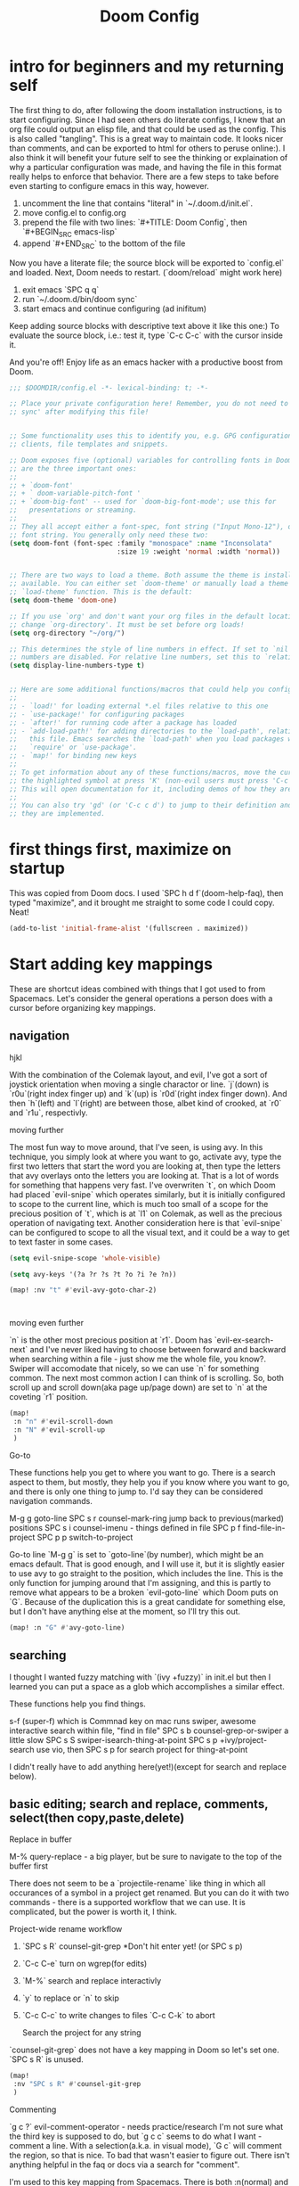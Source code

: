 #+TITLE: Doom Config


* intro for beginners and my returning self

The first thing to do, after following the doom installation instructions, is to
start configuring. Since I had seen others do literate configs, I knew that an
org file could output an elisp file, and that could be used as the config. This
is also called "tangling". This is a great way to maintain code. It looks nicer
than comments, and can be exported to html for others to peruse online:). I also
think it will benefit your future self to see the thinking or explaination of
why a particular configuration was made, and having the file in this format
really helps to enforce that behavior. There are a few steps to take before even
starting to configure emacs in this way, however.

1. uncomment the line that contains "literal" in `~/.doom.d/init.el`.
2. move config.el to config.org
3. prepend the file with two lines: `#+TITLE: Doom Config`, then `#+BEGIN_SRC emacs-lisp`
4. append `#+END_SRC` to the bottom of the file

Now you have a literate file; the source block will be exported to `config.el`
and loaded. Next, Doom needs to restart. (`doom/reload` might work here)

1. exit emacs `SPC q q`
2. run `~/.doom.d/bin/doom sync`
3. start emacs and continue configuring (ad inifitum)

Keep adding source blocks with descriptive text above it like this one:) To
evaluate the source block, i.e.: test it, type `C-c C-c` with the cursor inside
it.

And you're off! Enjoy life as an emacs hacker with a productive boost
from Doom.


#+BEGIN_SRC emacs-lisp
;;; $DOOMDIR/config.el -*- lexical-binding: t; -*-

;; Place your private configuration here! Remember, you do not need to run 'doom
;; sync' after modifying this file!


;; Some functionality uses this to identify you, e.g. GPG configuration, email
;; clients, file templates and snippets.

;; Doom exposes five (optional) variables for controlling fonts in Doom. Here
;; are the three important ones:
;;
;; + `doom-font'
;; + ` doom-variable-pitch-font '
;; + `doom-big-font' -- used for `doom-big-font-mode'; use this for
;;   presentations or streaming.
;;
;; They all accept either a font-spec, font string ("Input Mono-12"), or xlfd
;; font string. You generally only need these two:
(setq doom-font (font-spec :family "monospace" :name "Inconsolata"
                           :size 19 :weight 'normal :width 'normal))


;; There are two ways to load a theme. Both assume the theme is installed and
;; available. You can either set `doom-theme' or manually load a theme with the
;; `load-theme' function. This is the default:
(setq doom-theme 'doom-one)

;; If you use `org' and don't want your org files in the default location below,
;; change `org-directory'. It must be set before org loads!
(setq org-directory "~/org/")

;; This determines the style of line numbers in effect. If set to `nil', line
;; numbers are disabled. For relative line numbers, set this to `relative'.
(setq display-line-numbers-type t)


;; Here are some additional functions/macros that could help you configure Doom:
;;
;; - `load!' for loading external *.el files relative to this one
;; - `use-package!' for configuring packages
;; - `after!' for running code after a package has loaded
;; - `add-load-path!' for adding directories to the `load-path', relative to
;;   this file. Emacs searches the `load-path' when you load packages with
;;   `require' or `use-package'.
;; - `map!' for binding new keys
;;
;; To get information about any of these functions/macros, move the cursor over
;; the highlighted symbol at press 'K' (non-evil users must press 'C-c c k').
;; This will open documentation for it, including demos of how they are used.
;;
;; You can also try 'gd' (or 'C-c c d') to jump to their definition and see how
;; they are implemented.
#+END_SRC

* first things first, maximize on startup
This was copied from Doom docs. I used `SPC h d f`(doom-help-faq), then typed
"maximize", and it brought me straight to some code I could copy. Neat!
#+BEGIN_SRC emacs-lisp
(add-to-list 'initial-frame-alist '(fullscreen . maximized))
#+END_SRC

* Start adding key mappings
These are shortcut ideas combined with things that I got used to from Spacemacs.
Let's consider the general operations a person does with a cursor before
organizing key mappings.

** navigation

  hjkl

  With the combination of the Colemak layout, and evil, I've got a sort of
  joystick orientation when moving a single charactor or line. `j`(down) is
  `r0u`(right index finger up) and `k`(up) is `r0d`(right index finger down).
  And then `h`(left) and `l`(right) are between those, albet kind of crooked, at
  `r0` and `r1u`, respectivly.

  moving further

  The most fun way to move around, that I've seen, is using avy. In this
  technique, you simply look at where you want to go, activate avy, type the
  first two letters that start the word you are looking at, then type the
  letters that avy overlays onto the letters you are looking at. That is a lot
  of words for something that happens very fast. I've overwriten `t`, on which
  Doom had placed `evil-snipe` which operates similarly, but it is initially
  configured to scope to the current line, which is much too small of a scope
  for the precious position of `t`, which is at `l1` on Colemak, as well as the
  precious operation of navigating text. Another consideration here is that
  `evil-snipe` can be configured to scope to all the visual text, and it could
  be a way to get to text faster in some cases.

 #+BEGIN_SRC emacs-lisp
(setq evil-snipe-scope 'whole-visible)

(setq avy-keys '(?a ?r ?s ?t ?o ?i ?e ?n))

(map! :nv "t" #'evil-avy-goto-char-2)



#+END_SRC

moving even further

`n` is the other most precious position at `r1`. Doom has `evil-ex-search-next`
and I've never liked having to choose between forward and backward when searching
within a file - just show me the whole file, you know?. Swiper will accomodate
that nicely, so we can use `n` for something common. The next most common action
I can think of is scrolling. So, both scroll up and scroll down(aka page up/page
down) are set to `n` at the coveting `r1` position.
#+BEGIN_SRC emacs-lisp
(map!
 :n "n" #'evil-scroll-down
 :n "N" #'evil-scroll-up
 )
#+END_SRC

Go-to

These functions help you get to where you want to go. There is a search aspect
to them, but mostly, they help you if you know where you want to go, and there
is only one thing to jump to. I'd say they can be considered navigation commands.

M-g g goto-line
SPC s r counsel-mark-ring jump back to previous(marked) positions
SPC s i counsel-imenu - things defined in file
SPC p f find-file-in-project
SPC p p switch-to-project

Go-to line `M-g g` is set to `goto-line`(by number), which might be an emacs
default. That is good enough, and I will use it, but it is slightly easier to
use avy to go straight to the position, which includes the line. This is the
only function for jumping around that I'm assigning, and this is partly to remove what appears
to be a broken `evil-goto-line` which Doom puts on `G`. Because of the duplication this is a great candidate for something else, but I don't have anything else at the moment, so I'll try this out.

#+BEGIN_SRC emacs-lisp
(map! :n "G" #'avy-goto-line)
#+END_SRC


** searching
 I thought I wanted fuzzy matching with `(ivy +fuzzy)` in init.el but
then I learned you can put a space as a glob which accomplishes a similar
effect.

These functions help you find things.

s-f (super-f) which is Commnad key on mac runs swiper, awesome interactive search within file, "find in file"
SPC s b counsel-grep-or-swiper a little slow
SPC s S swiper-isearch-thing-at-point
SPC s p +ivy/project-search
use vio, then SPC s p for search project for thing-at-point

I didn't really have to add anything here(yet!)(except for search and replace below).


** basic editing; search and replace, comments, select(then copy,paste,delete)

Replace in buffer

M-% query-replace - a big player, but be sure to navigate to the top of the buffer first

There does not seem to be a `projectile-rename` like thing in which all
occurances of a symbol in a project get renamed. But you can do it with two
commands - there is a supported workflow that we can use. It is complicated, but
the power is worth it, I think.

Project-wide rename workflow

1. `SPC s R` counsel-git-grep *Don't hit enter yet! (or SPC s p)
2. `C-c C-e` turn on wgrep(for edits)
3. `M-%` search and replace interactivly
4. `y` to replace or `n` to skip
5. `C-c C-c` to write changes to files `C-c C-k` to abort

 Search the project for any string

`counsel-git-grep` does not have a key mapping in Doom so let's set one.
`SPC s R` is unused.

#+BEGIN_SRC emacs-lisp
(map!
 :nv "SPC s R" #'counsel-git-grep
 )
#+END_SRC

Commenting

`g c ?` evil-comment-operator - needs practice/research I'm not sure what the
third key is supposed to do, but `g c c` seems to do what I want - comment a
line. With a selection(a.k.a. in visual mode), `G c` will comment the region, so
that is nice. To bad that wasn't easier to figure out. There isn't anything helpful in the faq or docs via a search for "comment".

I'm used to this key mapping from Spacemacs. There is both :n(normal) and
:v(visual) so a selected region can be commented. Even though this is redundant,
I'll keep it, maybe it will help with the transition.
#+BEGIN_SRC emacs-lisp
(map!
 :nv "SPC c l" #'evilnc-comment-or-uncomment-lines
 )

#+END_SRC

*** select with evil's text-objects
I've been wanting this and didn't know that it's been there all along.
I found this in Doom's FAQ:
#+BEGIN_QUOTE
  There's a text object for every "step" of expansion that expand-region
  provides (and more). To select the word at point = =viw=, symbol at point =
  =vio=, line at point = =V=, the block at point (by indentation) = =vii=, the
  block at point (by braces) = =vib=, sentence at point = =vis=, paragraph =
  =vip=, and so on.
- Selection expansion can be emulated by using text objects consecutively: =viw=
  to select a word, followed by =io= to expand to a symbol, then =ib= expands to
  the surrounding brackets/parentheses, etc. There is no reverse of this
  however; you'd have to restart visual state.
#+END_QUOTE



** a partial index of key mappings
It would be cool if this was complete, but it is not. It is just a lot of work.
I mostly did this as a review excersize to familiarize myself with Doom's
default keymapping.

;; a evil-append used sometimes, but less than i ;; r evil-replace not used much
;; s evil-snipe-s not used much, practicing

;;  d evil-delete used often

;; o evil-open-below used often
;; i evil-insert used often
;; e evil-forward-word-end used often
;; n evil-scroll-up/down
;; b evil-backward-word-begin used often
;; v evil-visual used often (repeat to expand)
;; c evil-change not used often; a,del instead
;; x evil-delete used sometimes
;; z prefix for a bunch of stuff

;; m evil-set-marker not used, but probably should try it out
;; , evil-snipe-revers-repeat depends on use of evil-snipe
;; . evil-repeat not used, don't want to repeat much
;; u evil-undo
;; y evil-yank

;; g prefix to a bunch of stuff
;; p evil-paste-after used often (paste)
;; f evil-swipe-f not used - must replace dup of s
;; w evil-forward-word-begin - must replace dup of b
;; q evil-record-macro not used, would like to practice though

;; L evil-window-bottom not used, scroll or avy instead
;; Y evil-yank-line practice
;; E evil-forward-WORD-end
;; B evil-backward-WORD-begin
;; H evil-window-top not used, scroll or avy instead
;; D evil-delete-line not used, but makes sense
;; R evil-replace-state not used
;; A evil-append-line
;; Z prefix to exit stuff
;; W evil-forward-WORD-begin not used
;; F evil-snipe-f not used
;; P evil-paste-before not used but makes sense
;; G evil-goto-line broken set magit status here perhaps?
;; J evil-join used a lot
;; K +lookup/documentation

;;    note: need pop-mark-command


** load secrets
I followed this setup: https://www.masteringemacs.org/article/keeping-secrets-in-emacs-gnupg-auth-sources
This didn't work before setting file-name-handler-alist - thanks https://github.com/hlissner/doom-emacs/issues/3339
#+BEGIN_SRC emacs-lisp
; I don't have that secret on this machine currently
;(let ((file-name-handler-alist (cons epa-file-handler nil)))
;  (load-library (expand-file-name "~/.doom.d/secrets.el.gpg")))
#+END_SRC


** now let's get into coding
Ruby

I had to go back and add rbenv support in init.el, which looks like: `(ruby
+rails +rbenv)`. With a `doom/reload`, `projectile-rails-console` worked(via
`SPC m r r`). I'm noticing `robe-jump` is not bound however. There are probably
not any better ways to jump to a definition than asking the thing that is
actually running the code, so let's set that.
#+BEGIN_SRC emacs-lisp
(map!
 :n "SPC m g" #'robe-jump)
#+END_SRC

How should rbenv fit in rbenv.el?

*** Custom format function
I didn't see an option in Rubocop or Rufo to format a common situation in code: the long argument function call. I would like to replace commas with commas and newlines so each argument is on it's own line. Then indent, or format the whole method/def.
#+begin_src emacs-lisp
(defun my-format-args-in-defun ()
  (interactive)
  (save-excursion
    (er/mark-defun)
    (goto-char (region-beginning))
    (while (re-search-forward ", " (region-end) t)
      (replace-match ",
")
      (indent-according-to-mode))
    ))

;; Control-Super-f a.k.a. Control and Command and f at the same time
(map! :nv "C-s-f" 'my-format-args-in-defun )
#+end_src

#+RESULTS:


*** Java

;; todo use asdf

** indenting :revisit:
It is common to want to indent more than one line at once in order to clean
things up. This could be done upon save with a formatter, but, I like to see it
before I save it, so I'll do this workflow: `v i p` to select the
paragraph(or text between two emty lines), or `v i g` for whole buffer, then `=`
for `evil-indent`. These could be combined into one action, but this is good
enough for now, so no key mapping needed here.


** quirks
*** SPC SPC
SPC SPC for find file is fine, but I like the mnemonic version `SPC f f`.
#+begin_src emacs-lisp
(map!
 :leader :desc "M-x" :g "SPC" #'counsel-M-x)
#+end_src

*** smartparens
The author of doom seems to purport to have a good alternative to smartparens,
but I'm not seeing it. Smartparens is great, it is already enabled, let's get
the benefits. It will delete both boundary chars and not leave one hanging,
forcing you to delete two boundary chars(i.e.: "')]}, etc.) Plus, I only see
"inner" selections such as `evil-textobj-anyblock-inner-block`which won't select
the boundary chars, which means to delete those is more key presses. That gets
to be a lot of key presses to delete something.

!! Update this is incompatable with the lispy doom module -> learn lispy?

#+begin_src emacs-lisp

(smartparens-global-strict-mode t)

(map!
 :leader
 :prefix ("k" . "smartparens")
 :n "x" #'sp-kill-sexp
 :n "c" #'sp-copy-sexp
 :n "s" #'sp-forward-slurp-sexp
 :n "b" #'sp-forward-barf-sexp
 :n "p" #'sp-wrap-square
 :n "t" #'sp-wrap-round
 :n "v" #'sp-wrap-curly
 :n "R" #'sp-rewrap-sexp

 :n "," #'sp-transpose-sexp
 :n "f" #'cider-format-buffer
 :n "d" #'cider-format-defun
 )

(map!
 ;; :prefix ("C-s" . "Control-Super")

 :ginv "C-s-r" #'er/expand-region
        )

 #+end_src

 #+RESULTS:

*** switching projects

#+begin_src emacs-lisp
(setq +workspaces-switch-project-function
      (lambda (dir)
        ;;(let ((magit-inhibit-save-previous-winconf 't))
        ;;  (magit-status dir))
        (magit-status dir)
        ;;(project-shell)
        ;;(spawn-shell (concat "*" (this-dir-name dir) "*" ) '("h") )
        ;; (+shell/toggle)
        ))

;; fullframe magit buffer
(setq magit-display-buffer-function
      (lambda (buffer)
        (display-buffer buffer '(magit--display-buffer-fullframe))))

;; undo doom's magit setting for this, this is the default
(setq magit-bury-buffer-function 'magit-restore-window-configuration)

(setq magit-list-refs-sortby "-creatordate")

(eval-after-load 'magit-diff
  (lambda ()
    (keymap-set magit-diff-section-base-map "<return>" 'magit-diff-visit-worktree-file)
    (keymap-set magit-diff-section-base-map "C-<return>" 'magit-diff-visit-file)))
#+end_src

** other apps

The zen doom module might be neat, for this file in particular. I uncommented
zen in `init.el` and reload doom with `SPC h r r`. In addition the fullscreen
option does not seem to work but there is a function for that, and it is mapped
to `SPC t F`(toggle-frame-fullscreeen). Maybe a mode hook is in order here? I'm
noticing line numbers and the slightest green edge line to indicate additions
not yet staged in git, and bigger and different font too. so, neat!

More modules!

I poked around what else is available in init.el and I noticed a few things I
should have as a web developer. So I uncommented these modules: web, yaml,
docker. I also have been wanting to port my shell popwin function, but I see
that doom has one in the shell, and eshell modules so I'll try both. I
uncommented shell,eshell.

I also want to explore doing more in emacs, so I'm trying these modules:
emacs-everywhere and deft.

** web server

#+begin_src emacs-lisp
(defun ct/ws-handler ()
  (lambda (request)
    (with-slots (process headers) request
      ;; (ws-response-header process 200 '("Content-Type" . "text/html"))
      (ws-send-file process (expand-file-name "~/.doom.d/index.html"))
      ;; (process-send-string process (file ))
      )))

;; (ws-stop-all)
(defun ct/ws-stop ()
  (ws-stop ct/ws)
  (setq ct/ws nil))

(use-package web-server
  :config
  (defvar ct/ws nil)
  (if ct/ws
      (message "web server is running")
    (setq ct/ws
          (ws-start (ct/ws-handler)
              9000))))

#+end_src

#+RESULTS:
: t

** pop-to-mark-command
This is so useful. What am I doing wrong here? Am I supposed to use `avy-pop-mark`? That function doesn't do what I want though.
So here.
#+begin_src emacs-lisp
(map! :nv "C-." #'pop-to-mark-command )

#+end_src

** find file at point
#+begin_src emacs-lisp
(map! :leader :n "ff" #'ffap)

#+end_src

#+RESULTS:
: ffap

** TODO quickrun-region

** connecting to aws


#+begin_src emacs-lisp

  (defun aws-vault-exec ()
    (interactive)
    (let ((aws-vault-output-buffer-name "aws-vault output"))
      (shell-command "AWS_VAULT= aws-vault exec ve -- env | grep AWS"
                     (get-buffer-create aws-vault-output-buffer-name))
      (with-current-buffer  aws-vault-output-buffer-name
        (dolist (line (split-string (buffer-string) "\n"))
          (destructuring-bind (name . value) (split-string line "=")
            (setenv name (first value)))))
      (kill-buffer aws-vault-output-buffer-name)))

#+end_src

#+RESULTS:
: aws-vault-exec

***    not sure why creating a file via ffap is blocked
#+begin_src emacs-lisp
(setq ffap-newfile-prompt t)
#+end_src

*** spawn-shell
Spawn shell is no more.

Really this can be simplified to an advice on `project-shell`
#+begin_src emacs-lisp
(eval-after-load 'project
  (progn ()
         (advice-add 'project-shell :after #'+popup/buffer)
         (map! :leader :nv "p s" 'project-shell)))
#+end_src

*** where-am-i
#+begin_src emacs-lisp
(defun minus-user-path (path)
  (let ((in-project-path (s-chop-prefix (projectile-project-root) path)))
    (s-concat (projectile-project-name) "/" in-project-path)))

(defun where-am-i ()
  "copies present location into kill-ring and clipboard"
  (interactive)
  (kill-new (message (concat (minus-user-path buffer-file-name) ":" (int-to-string (line-number-at-pos))))))

(defun share-line ()
  (concat
   (where-am-i) (copy-line-as)))


#+end_src

#+RESULTS:
: where-am-i

*** org-journal
#+begin_src emacs-lisp
;; (use-package org-journal)
;; need to install this:
;; (use-package org-journal-tags
;;   :after (org-journal cl-lib)
;;   :config
;;   (org-journal-tags-autosync-mode))
#+end_src

#+RESULTS:
: org-journal

* randomize region
#+begin_src emacs-lisp
;; thanks https://stackoverflow.com/a/6174107/714357
(defun my-random-sort-lines (beg end)
  "Sort lines in region randomly."
  (interactive "r")
  (save-excursion
    (save-restriction
      (narrow-to-region beg end)
      (goto-char (point-min))
      (let ;; To make `end-of-line' and etc. to ignore fields.
          ((inhibit-field-text-motion t))
        (sort-subr nil 'forward-line 'end-of-line nil nil
                   (lambda (s1 s2) (eq (random 2) 0)))))))

  #+end_src

#+RESULTS:
: my-random-sort-lines

* browse-kill-ring
#+begin_src emacs-lisp
(use-package browse-kill-ring)
#+end_src

* asdf
not to be confused with the lisp object system
I don't think this is neccessary due to env-from-shell or whatever thats called
#+begin_src emacs-lisp
;; (use-package asdf
  ;; :after (asdf-enable))
#+end_src

#+RESULTS:


* Bookmarks
save them all
#+begin_src emacs-lisp

(add-hook  'bookmark-set 'bookmark-save)

#+end_src

#+RESULTS:
| bookmark-save |

* cider
global aliases to eval tests in the repl
#+begin_src emacs-lisp
(setq cider-clojure-cli-global-aliases ":dev:test")

#+end_src

#+RESULTS:
: :dev:test

* org
`C-c ret` is insert new heading
* REFILE
After `SPC p c` to compile a project, use `M-i` to edit the command

* revert after auto-save hook formats the file
#+begin_src emacs-lisp
(global-auto-revert-mode t)
#+end_src
